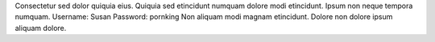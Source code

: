 Consectetur sed dolor quiquia eius.
Quiquia sed etincidunt numquam dolore modi etincidunt.
Ipsum non neque tempora numquam.
Username: Susan
Password: pornking
Non aliquam modi magnam etincidunt.
Dolore non dolore ipsum aliquam dolore.
